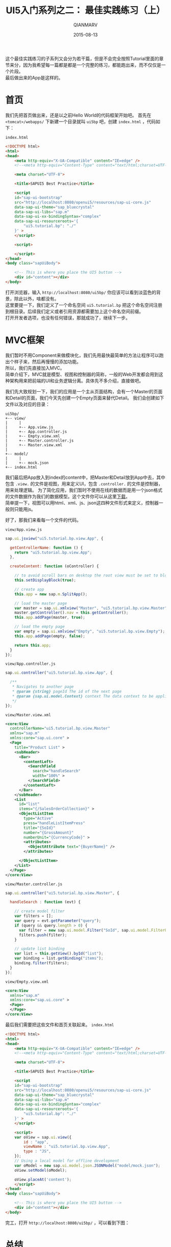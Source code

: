 #+TITLE: UI5入门系列之二： 最佳实践练习（上）
#+AUTHOR: QIANMARV
#+DATE: 2015-08-13
#+CATEGORIES: 技术
#+TAGS: sap ui5
#+LAYOUT: post


这个最佳实践练习的子系列又会分为若干篇，但是不会完全按照Tutorial里面的章节来分，因为我希望每一篇都是都是一个完整的练习，都能跑出来，而不仅仅是一个片段。\\
最后做出来的App是这样的。
#+ATTR_HTML: :alt SAP UI5最佳实践练习的最终界面
[[./images/starter_2_1_1.png]]

* 首页
  我们先把首页做出来，还是以之前Hello World的代码框架开始吧。
  首先在 =<tomcat>/webapps/= 下新建一个目录就叫 =ui5bp= 吧，创建 =index.html= ，代码如下：

  =index.html=
  #+NAME: 首页index.html代码框架
  #+BEGIN_SRC html
<!DOCTYPE html>
<html>
<head>
    <meta http-equiv="X-UA-Compatible" content="IE=edge" />
    <!--<meta http-equiv="Content-Type" content="text/html;charset=UTF-8"/> -->

    <meta charset="UTF-8">

    <title>SAPUI5 Best Practice</title>

    <script 
    id="sap-ui-bootstrap"
    src="http://localhost:8080/openui5/resources/sap-ui-core.js"
    data-sap-ui-theme="sap_bluecrystal"
    data-sap-ui-libs="sap.m"
    data-sap-ui-xx-bindingSyntax="complex"
    data-sap-ui-resourceroots='{
        "ui5.tutorial.bp": "./"
    }' >
    </script>

    <script>

    </script>
</head>
<body class="sapUiBody">

    <!-- This is where you place the UI5 button -->
    <div id="content"></div>
</body>
  #+END_SRC

  打开浏览器，输入 =http://localhost:8080/ui5bp/= 你应该可以看到淡蓝色的背景，除此以外，啥都没有。 \\
  这里要提一下，我们定义了一个命名空间 =ui5.tutorial.bp= 把这个命名空间注册到根目录。后续我们定义或者引用资源都需要加上这个命名空间前缀。 \\
  打开开发者选项，也没有任何错误，那就成功了，继续下一步。

* MVC框架
  我们暂时不用Component来做模块化，我们先用最快最简单的方法让程序可以跑出个样子来，然后再慢慢的添加功能。 \\
  所以，我们先直接加入MVC。\\
  简单介绍下，MVC就是模型、视图和控制器的简称，一般的Web开发都会用到这种架构用来把前端的UI和业务逻辑分离。具体先不多介绍，直接做吧。

  我们先大致规划一下，我们的应用是一个主从页面结构，会有一个Master的页面和Detail的页面，我们今天先创建一个Empty页面来替代Detail。
  我们会创建如下文件以及对应的目录：

  #+NAME: 目录结构
  #+BEGIN_EXAMPLE
  ui5bp/
  +-- view/
  |     |
  |     +-- App.view.js
  |     +-- App.controller.js
  |     +-- Empty.view.xml
  |     +-- Master.controller.js
  |     +-- Master.view.xml
  |
  +-- model/
  |     |
  |     +-- mock.json
  +-- index.html
  #+END_EXAMPLE

  我们最后把App放入到index的content中，把Master和Detail放到App中去，其中包含 =.view.= 的文件是视图，用来定义UI，包含 =.controller.= 的文件是控制器，用来处理逻辑。
  为了简化应用，我们暂时不使用在线的数据而是用一个json格式的文件数据作为我们的数据模型。这个文件你可以从这里[[./attachment/mock.json][下载]]。\\
  简单提一下，视图可以用html、xml、js、json这四种文件形式来定义，控制器一般则只能用js。

  好了，那我们来看每一个文件的代码。
  
  =view/App.view.js=
  #+NAME: App.view.js
  #+BEGIN_SRC js
sap.ui.jsview("ui5.tutorial.bp.view.App", {

  getControllerName: function () {
    return "ui5.tutorial.bp.view.App";
  },

  createContent: function (oController) {

    // to avoid scroll bars on desktop the root view must be set to block display
    this.setDisplayBlock(true);

    // create app
    this.app = new sap.m.SplitApp();

    // load the master page
    var master = sap.ui.xmlview("Master", "ui5.tutorial.bp.view.Master");
    master.getController().nav = this.getController();
    this.app.addPage(master, true);

    // load the empty page
    var empty = sap.ui.xmlview("Empty", "ui5.tutorial.bp.view.Empty");
    this.app.addPage(empty, false);

    return this.app;
  }
});
  #+END_SRC

  =view/App.controller.js=
  #+NAME: App.controller.js
  #+BEGIN_SRC js
sap.ui.controller("ui5.tutorial.bp.view.App", {

  /**
   * Navigates to another page
   * @param {string} pageId The id of the next page
   * @param {sap.ui.model.Context} context The data context to be applied to the next page (optional)
   */
});
  #+END_SRC

  =view/Master.view.xml=
  #+NAME: Master.view.xml
  #+BEGIN_SRC xml
<core:View
  controllerName="ui5.tutorial.bp.view.Master"
  xmlns="sap.m"
  xmlns:core="sap.ui.core" >
  <Page
    title="Product List" >
    <subHeader>
      <Bar>
        <contentLeft>
          <SearchField
            search="handleSearch"
            width="100%" >
          </SearchField>
        </contentLeft>
      </Bar>
    </subHeader>
    <List
      id="list"
      items="{/SalesOrderCollection}" >
      <ObjectListItem
        type="Active"
        press="handleListItemPress"
        title="{SoId}"
        number="{GrossAmount}"
        numberUnit="{CurrencyCode}" >
        <attributes>
          <ObjectAttribute text="{BuyerName}" />
        </attributes>

      </ObjectListItem>
    </List>
  </Page>
</core:View>
  #+END_SRC

  =view/Master.controller.js=
  #+NAME: Master.controller.js
  #+BEGIN_SRC js
sap.ui.controller("ui5.tutorial.bp.view.Master", {

  handleSearch : function (evt) {

    // create model filter
    var filters = [];
    var query = evt.getParameter("query");
    if (query && query.length > 0) {
      var filter = new sap.ui.model.Filter("SoId", sap.ui.model.FilterOperator.Contains, query);
      filters.push(filter);
    }

    // update list binding
    var list = this.getView().byId("list");
    var binding = list.getBinding("items");
    binding.filter(filters);
  }
});
  #+END_SRC

  =view/Empty.view.xml=
  #+NAME: Empty.view.xml
  #+BEGIN_SRC xml
<core:View
  xmlns="sap.m"
  xmlns:core="sap.ui.core" >
  <Page>
  </Page>
</core:View>
  #+END_SRC

  最后我们需要把这些文件和首页关联起来。
  =index.html=
  #+NAME: index.html
  #+BEGIN_SRC html
<!DOCTYPE html>
<html>
<head>
    <meta http-equiv="X-UA-Compatible" content="IE=edge" />
    <!--<meta http-equiv="Content-Type" content="text/html;charset=UTF-8"/> -->

    <meta charset="UTF-8">

    <title>SAPUI5 Best Practice</title>

    <script 
    id="sap-ui-bootstrap"
    src="http://localhost:8080/openui5/resources/sap-ui-core.js"
    data-sap-ui-theme="sap_bluecrystal"
    data-sap-ui-libs="sap.m"
    data-sap-ui-xx-bindingSyntax="complex"
    data-sap-ui-resourceroots='{
        "ui5.tutorial.bp": "./"
    }' >
    </script>

    <script>
    var oView = sap.ui.view({
        id : "app",
        viewName : "ui5.tutorial.bp.view.App",
        type : "JS",
    });
    // Using a local model for offline development
    var oModel = new sap.ui.model.json.JSONModel("model/mock.json");
    oView.setModel(oModel);
    
    oView.placeAt('content');
    </script>
</head>
<body class="sapUiBody">

    <!-- This is where you place the UI5 button -->
    <div id="content"></div>
</body>
  #+END_SRC

  完工，打开 =http://localhost:8080/ui5bp/= ，可以看到下图：
  #+ATTR_HTML: alt: UI5最佳实践（一）
  [[./images/starter_2_1_2.png]]

* 总结
  * Master.view.xml: \\
    这个页面大概是我们这次教程中最复杂的一个了，其中用到了这些控件：
    - Page
    - Bar
    - List
    - ObjectListItem
  * Master.controler.js: \\
    目前我们只定义了一个方法 - 搜索。
  * Empty.view.xml: \\
    只是一个placeholder，因为Detail页面我们还没有创建，所以是一个空页面。
  * App.view.js: \\
    容纳Master和Detail页面的容器。
  * App.controller.js \\
    之后会在这里定义Master和Detail页面之间的导航功能
      
  
